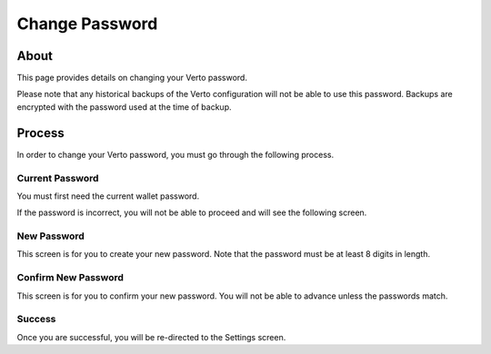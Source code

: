 Change Password
===============

===========
About
===========

This page provides details on changing your Verto password.

Please note that any historical backups of the Verto configuration will not be able to use this password. Backups are encrypted with the password used at the time of backup.

===========
Process
===========

In order to change your Verto password, you must go through the following process.

-----------------
Current Password
-----------------

You must first need the current wallet password.

.. image:: img/changePassword1.png
   :alt: Create Verto Wallet
   :align: center

If the password is incorrect, you will not be able to proceed and will see the following screen.

.. image:: img/orgPasswordIncorrect.png
   :alt: Create Verto Wallet
   :align: center

-------------------
New Password
-------------------

This screen is for you to create your new password. Note that the password must be at least 8 digits in length.

.. image:: img/newpassword.png
   :alt: Create Verto Wallet
   :align: center   

---------------------
Confirm New Password
---------------------

This screen is for you to confirm your new password. You will not be able to advance unless the passwords match.

.. image:: img/confirmNewPassword.png
   :alt: Create Verto Wallet
   :align: center

----------------
Success
----------------

Once you are successful, you will be re-directed to the Settings screen.

